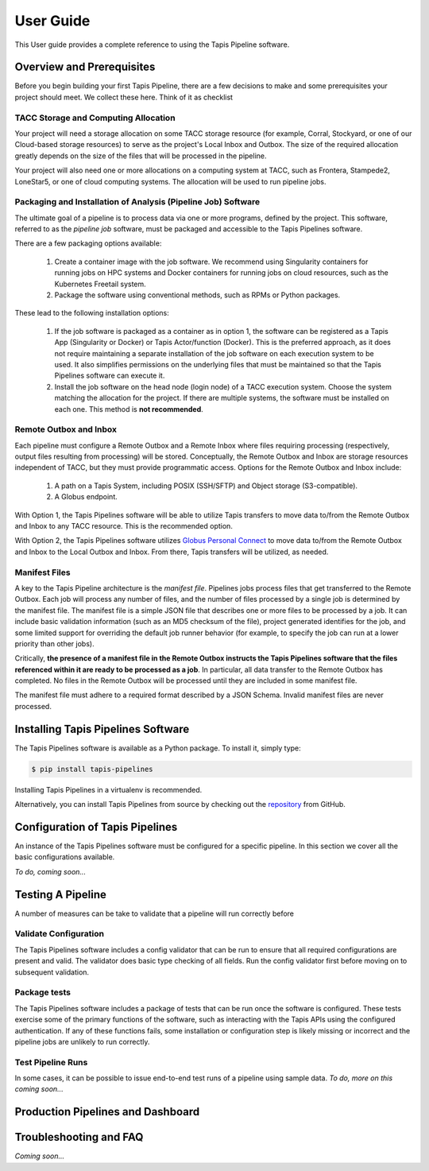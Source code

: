 ===============
User Guide
===============

This User guide provides a complete reference to using the Tapis Pipeline software.

Overview and Prerequisites
==========================
Before you begin building your first Tapis Pipeline, there are a few decisions to make and some prerequisites your
project should meet. We collect these here. Think of it as checklist

TACC Storage and Computing Allocation
-------------------------------------
Your project will need a storage allocation on some TACC storage resource (for example, Corral, Stockyard, or one of our
Cloud-based storage resources) to serve as the project's Local Inbox and Outbox. The size of the required allocation
greatly depends on the size of the files that will be processed in the pipeline.

Your project will also need one or more allocations on a computing system at TACC, such as Frontera, Stampede2, LoneStar5,
or one of cloud computing systems. The allocation will be used to run pipeline jobs.

Packaging and Installation of Analysis (Pipeline Job) Software
---------------------------------------------------------------
The ultimate goal of a pipeline is to process data via one or more programs, defined by the project. This software,
referred to as the *pipeline job* software, must be packaged and accessible to the Tapis Pipelines software.

There are a few packaging options available:

  1. Create a container image with the job software. We recommend using Singularity containers for running jobs on HPC
     systems and Docker containers for running jobs on cloud resources, such as the Kubernetes Freetail system.
  2. Package the software using conventional methods, such as RPMs or Python packages.

These lead to the following installation options:

  1. If the job software is packaged as a container as in option 1, the software can be registered as a Tapis App
     (Singularity or Docker) or Tapis Actor/function (Docker). This is the preferred approach, as it does not require
     maintaining a separate installation of the job software on each execution system to be used. It also simplifies
     permissions on the underlying files that must be maintained so that the Tapis Pipelines software can execute it.
  2. Install the job software on the head node (login node) of a TACC execution system. Choose the system matching the
     allocation for the project. If there are multiple systems, the software must be installed on each one. This method
     is **not recommended**.

Remote Outbox and Inbox
-----------------------
Each pipeline must configure a Remote Outbox and a Remote Inbox where files requiring processing (respectively, output
files resulting from processing) will be stored. Conceptually, the Remote Outbox and Inbox are storage resources
independent of TACC, but they must provide programmatic access. Options for the Remote Outbox and Inbox include:

  1. A path on a Tapis System, including POSIX (SSH/SFTP) and Object storage (S3-compatible).
  2. A Globus endpoint.

With Option 1, the Tapis Pipelines software will be able to utilize Tapis transfers to move data to/from the Remote
Outbox and Inbox to any TACC resource. This is the recommended option.

With Option 2, the Tapis Pipelines software utilizes
`Globus Personal Connect <https://www.globus.org/globus-connect-personal>`_ to move data to/from the Remote
Outbox and Inbox to the Local Outbox and Inbox. From there, Tapis transfers will be utilized, as needed.

Manifest Files
--------------
A key to the Tapis Pipeline architecture is the *manifest file*.
Pipelines jobs process files that get transferred to the Remote Outbox. Each job will process any number of files, and
the number of files processed by a single job is determined by the manifest file. The manifest file is a simple
JSON file that describes one or more files to be processed by a job. It can include basic validation information
(such as an MD5 checksum of the file), project generated identifies for the job, and some limited support for
overriding the default job runner behavior (for example, to specify the job can run at a lower priority than other
jobs).

Critically, **the presence of a manifest file in the Remote Outbox instructs the Tapis Pipelines software that the
files referenced within it are ready to be processed as a job**. In particular, all data transfer to the Remote Outbox
has completed. No files in the Remote Outbox will be processed until they are included in some manifest file.

The manifest file must adhere to a required format described by a JSON Schema. Invalid manifest files are never
processed.


Installing Tapis Pipelines Software
===================================
The Tapis Pipelines software is available as a Python package. To install it, simply type:

.. code-block:: bash

  $ pip install tapis-pipelines

Installing Tapis Pipelines in a virtualenv is recommended.

Alternatively, you can install Tapis Pipelines from source by checking out the
`repository <https://github.com/tapis-project/pipelines>`_ from GitHub.


Configuration of Tapis Pipelines
================================
An instance of the Tapis Pipelines software must be configured for a specific pipeline. In this section we cover
all the basic configurations available.

*To do, coming soon...*


Testing A Pipeline
==================
A number of measures can be take to validate that a pipeline will run correctly before

Validate Configuration
----------------------
The Tapis Pipelines software includes a config validator that can be run to ensure that all required configurations
are present and valid. The validator does basic type checking of all fields. Run the config validator first before
moving on to subsequent validation.

Package tests
-------------
The Tapis Pipelines software includes a package of tests that can be run once the software is configured. These tests
exercise some of the primary functions of the software, such as interacting with the Tapis APIs using the configured
authentication. If any of these functions fails, some installation or configuration step is likely missing or incorrect
and the pipeline jobs are unlikely to run correctly.

Test Pipeline Runs
------------------
In some cases, it can be possible to issue end-to-end test runs of a pipeline using sample data.
*To do, more on this coming soon...*


Production Pipelines and Dashboard
==================================



Troubleshooting and FAQ
=======================

*Coming soon...*

